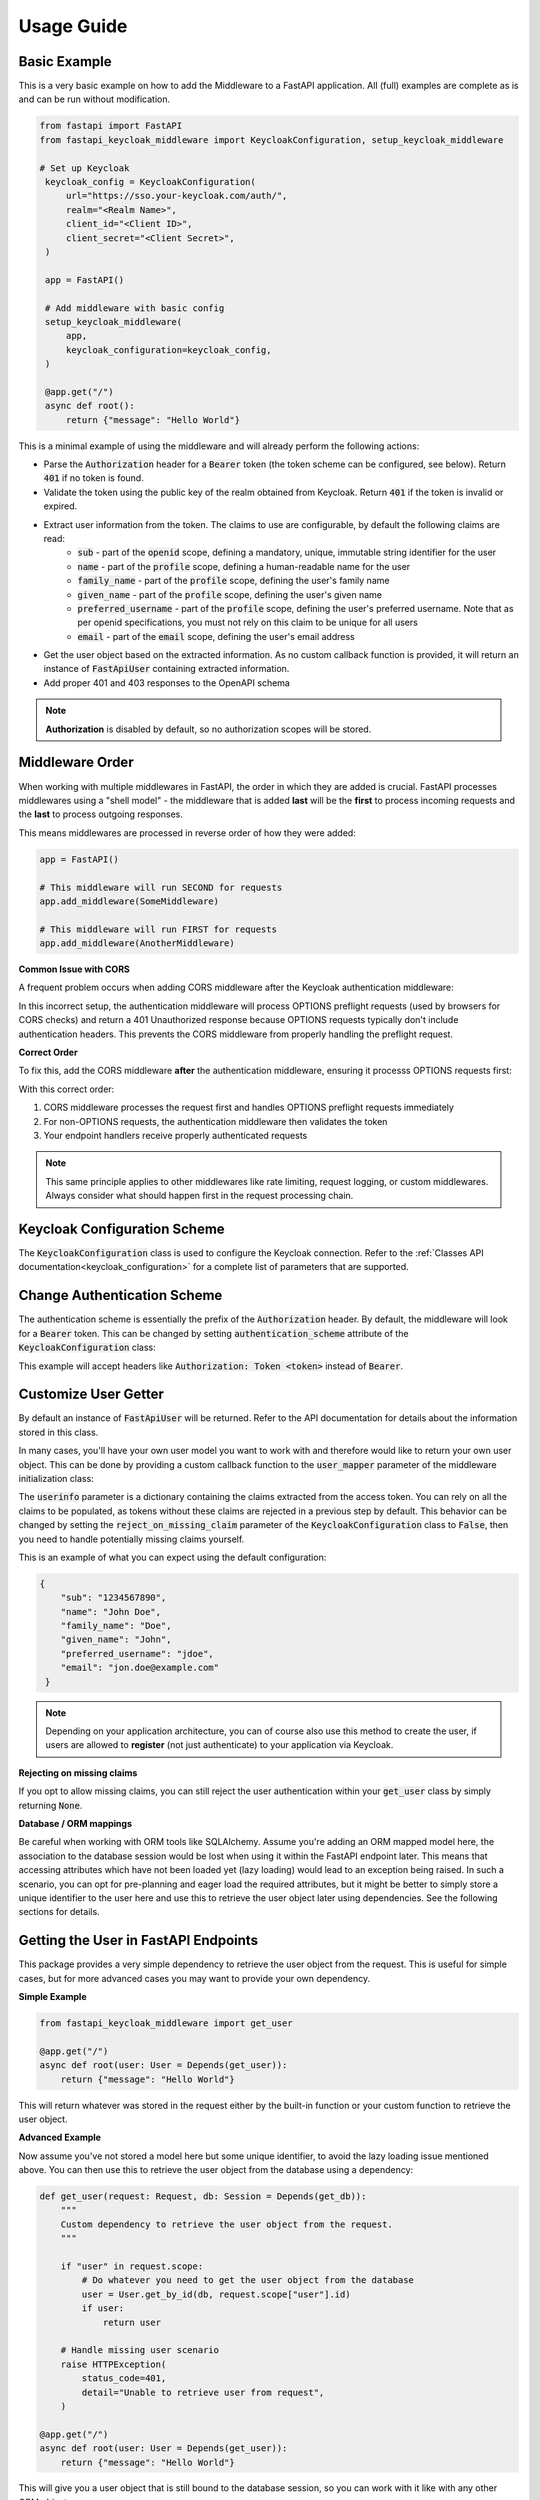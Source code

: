 .. _usage:

Usage Guide
===========

Basic Example
^^^^^^^^^^^^^

This is a very basic example on how to add the Middleware to a FastAPI application. All (full) examples are complete as is and can be run without modification.

.. code-block:: python

   from fastapi import FastAPI
   from fastapi_keycloak_middleware import KeycloakConfiguration, setup_keycloak_middleware

   # Set up Keycloak
    keycloak_config = KeycloakConfiguration(
        url="https://sso.your-keycloak.com/auth/",
        realm="<Realm Name>",
        client_id="<Client ID>",
        client_secret="<Client Secret>",
    )

    app = FastAPI()

    # Add middleware with basic config
    setup_keycloak_middleware(
        app,
        keycloak_configuration=keycloak_config,
    )

    @app.get("/")
    async def root():
        return {"message": "Hello World"}


This is a minimal example of using the middleware and will already perform the following actions:

* Parse the :code:`Authorization` header for a :code:`Bearer` token (the token scheme can be configured, see below). Return :code:`401` if no token is found.
* Validate the token using the public key of the realm obtained from Keycloak. Return :code:`401` if the token is invalid or expired.
* Extract user information from the token. The claims to use are configurable, by default the following claims are read:
   * :code:`sub` - part of the :code:`openid` scope, defining a mandatory, unique, immutable string identifier for the user
   * :code:`name` - part of the :code:`profile` scope, defining a human-readable name for the user
   * :code:`family_name` - part of the :code:`profile` scope, defining the user's family name
   * :code:`given_name` - part of the :code:`profile` scope, defining the user's given name
   * :code:`preferred_username` - part of the :code:`profile` scope, defining the user's preferred username. Note that as per openid specifications, you must not rely on this claim to be unique for all users
   * :code:`email` - part of the :code:`email` scope, defining the user's email address
* Get the user object based on the extracted information. As no custom callback function is provided, it will return an instance of :code:`FastApiUser` containing extracted information.
* Add proper 401 and 403 responses to the OpenAPI schema

.. note::
   **Authorization** is disabled by default, so no authorization scopes will be stored.

Middleware Order
^^^^^^^^^^^^^^^^

When working with multiple middlewares in FastAPI, the order in which they are added is crucial. FastAPI processes middlewares using a "shell model" - the middleware that is added **last** will be the **first** to process incoming requests and the **last** to process outgoing responses.

This means middlewares are processed in reverse order of how they were added:

.. code-block:: python

    app = FastAPI()
    
    # This middleware will run SECOND for requests
    app.add_middleware(SomeMiddleware)
    
    # This middleware will run FIRST for requests  
    app.add_middleware(AnotherMiddleware)

**Common Issue with CORS**

A frequent problem occurs when adding CORS middleware after the Keycloak authentication middleware:

.. code-block:: python
    :caption: ❌ Problematic order

    app = FastAPI()
    
    # Adding CORS after auth first - THIS CAUSES ISSUES!
    app.add_middleware(
        CORSMiddleware,
        allow_origins=["*"],
        allow_credentials=True,
        allow_methods=["*"],
        allow_headers=["*"],
    )
    
    # Add Keycloak middleware second
    setup_keycloak_middleware(
        app,
        keycloak_configuration=keycloak_config,
    )

In this incorrect setup, the authentication middleware will process OPTIONS preflight requests
(used by browsers for CORS checks) and return a 401 Unauthorized response because OPTIONS requests
typically don't include authentication headers. This prevents the CORS middleware from properly
handling the preflight request.

**Correct Order**

To fix this, add the CORS middleware **after** the authentication middleware, ensuring it processs OPTIONS requests first:

.. code-block:: python
    :caption: ✅ Correct order

    app = FastAPI()
    
    # Add Keycloak middleware first
    setup_keycloak_middleware(
        app,
        keycloak_configuration=keycloak_config,
    )
    
    # Add CORS middleware last (so it runs first for requests)
    app.add_middleware(
        CORSMiddleware,
        allow_origins=["*"],
        allow_credentials=True,
        allow_methods=["*"],
        allow_headers=["*"],
    )

With this correct order:

1. CORS middleware processes the request first and handles OPTIONS preflight requests immediately
2. For non-OPTIONS requests, the authentication middleware then validates the token
3. Your endpoint handlers receive properly authenticated requests

.. note::
   This same principle applies to other middlewares like rate limiting, request logging, or custom middlewares. Always consider what should happen first in the request processing chain.

Keycloak Configuration Scheme
^^^^^^^^^^^^^^^^^^^^^^^^^^^^^

The :code:`KeycloakConfiguration` class is used to configure the Keycloak connection. Refer to the :ref:`Classes API documentation<keycloak_configuration>` for a complete list of parameters that are supported.

Change Authentication Scheme
^^^^^^^^^^^^^^^^^^^^^^^^^^^^

The authentication scheme is essentially the prefix of the :code:`Authorization` header. By default, the middleware will look for a :code:`Bearer` token. This can be changed by setting :code:`authentication_scheme` attribute of the :code:`KeycloakConfiguration` class:

.. code-block:: python
   :emphasize-lines: 7

    # Set up Keycloak
    keycloak_config = KeycloakConfiguration(
        url="https://sso.your-keycloak.com/auth/",
        realm="<Realm Name>",
        client_id="<Client ID>",
        client_secret="<Client Secret>",
        authentication_scheme="Token"
    )

This example will accept headers like :code:`Authorization: Token <token>` instead of :code:`Bearer`.

Customize User Getter
^^^^^^^^^^^^^^^^^^^^^

By default an instance of :code:`FastApiUser` will be returned. Refer to the API documentation for details about the information stored in this class.

In many cases, you'll have your own user model you want to work with and therefore would like to return your own user object. This can be done by providing a custom callback function to the :code:`user_mapper` parameter of the middleware initialization class:

.. code-block:: python
   :emphasize-lines: 1,2,3,9

   async def map_user(userinfo: typing.Dict[str, typing.Any]) -> User:
       # Do something with the userinfo
       return User()

    # Add middleware with basic config
    setup_keycloak_middleware(
        app,
        keycloak_configuration=keycloak_config,
        user_mapper=map_user,
    )

The :code:`userinfo` parameter is a dictionary containing the claims extracted from the access token. You can rely on all the claims to be populated, as tokens without these claims are rejected in a previous step by default. This behavior can be changed by setting the :code:`reject_on_missing_claim` parameter of the :code:`KeycloakConfiguration` class to :code:`False`, then you need to handle potentially missing claims yourself.

This is an example of what you can expect using the default configuration:

.. code-block:: json

   {
       "sub": "1234567890",
       "name": "John Doe",
       "family_name": "Doe",
       "given_name": "John",
       "preferred_username": "jdoe",
       "email": "jon.doe@example.com"
    }

.. note::
   Depending on your application architecture, you can of course also use this method to create the user, if users are allowed to **register** (not just authenticate) to your application via Keycloak.

**Rejecting on missing claims**

If you opt to allow missing claims, you can still reject the user authentication within your :code:`get_user` class by simply returning :code:`None`.

**Database / ORM mappings**

Be careful when working with ORM tools like SQLAlchemy. Assume you're adding an ORM mapped model here, the association to the database session would be lost when using it within the FastAPI endpoint later. This means that accessing attributes which have not been loaded yet (lazy loading) would lead to an exception being raised. In such a scenario, you can opt for pre-planning and eager load the required attributes, but it might be better to simply store a unique identifier to the user here and use this to retrieve the user object later using dependencies. See the following sections for details.

Getting the User in FastAPI Endpoints
^^^^^^^^^^^^^^^^^^^^^^^^^^^^^^^^^^^^^

This package provides a very simple dependency to retrieve the user object from the request. This is useful for simple cases, but for more advanced cases you may want to provide your own dependency.

**Simple Example**

.. code-block:: python

    from fastapi_keycloak_middleware import get_user

    @app.get("/")
    async def root(user: User = Depends(get_user)):
        return {"message": "Hello World"}

This will return whatever was stored in the request either by the built-in function or your custom function to retrieve the user object.

**Advanced Example**

Now assume you've not stored a model here but some unique identifier, to avoid the lazy loading issue mentioned above. You can then use this to retrieve the user object from the database using a dependency:

.. code-block:: python

    def get_user(request: Request, db: Session = Depends(get_db)):
        """
        Custom dependency to retrieve the user object from the request.
        """

        if "user" in request.scope:
            # Do whatever you need to get the user object from the database
            user = User.get_by_id(db, request.scope["user"].id)
            if user:
                return user

        # Handle missing user scenario
        raise HTTPException(
            status_code=401,
            detail="Unable to retrieve user from request",
        )

    @app.get("/")
    async def root(user: User = Depends(get_user)):
        return {"message": "Hello World"}

This will give you a user object that is still bound to the database session, so you can work with it like with any other ORM object.

.. note::
    :code:`get_db` is assumed to be an existing dependency to retrieve a Session to your database.

Modify Extracted Claims
^^^^^^^^^^^^^^^^^^^^^^^

You can also configure the class to extract other / additional claims from the token and pass it to the :code:`user_mapper` function:

.. code-block:: python
   :emphasize-lines: 7

    # Set up Keycloak
    keycloak_config = KeycloakConfiguration(
        url="https://sso.your-keycloak.com/auth/",
        realm="<Realm Name>",
        client_id="<Client ID>",
        client_secret="<Client Secret>",
        claims=["sub", "name", "email", "your-claim"], # Modify claims
        reject_on_missing_claim=False, # Control behaviour when claims are missing
    )

Swagger UI Integration
^^^^^^^^^^^^^^^^^^^^^^

It is also possible to configure the Swagger UI to display endpoints being protected by this middleware correctly
and handle authentication to test the endpoints. This has not been in place in earlier versions, so it is disabled
by default for now.

To enable this feature, you need to set :code:`add_swagger_auth` flag to :code:`True` when configuring the middleware.
Also, it is recommended to setup a separate Keycloak client for this purpose, as it should be a public client. This
separate client is then configured using the :code:`swagger_client_id`  parameter of :code:`KeycloakConfiguration`.

.. code-block:: python
   :emphasize-lines: 6,7,8,9,15

    keycloak_config = KeycloakConfiguration(
        url="https://sso.your-keycloak.com/auth/",
        realm="<Realm Name>",
        client_id="<Client ID>",
        client_secret="<Client Secret>",
        swagger_client_id="<Swagger Client ID>",
        swagger_auth_scopes=["openid", "profile"], # Optional
        swagger_auth_pkce=True, # Optional
        swagger_scheme_name="keycloak" # Optional
    )

    setup_keycloak_middleware(
        app,
        keycloak_configuration=keycloak_config,
        add_swagger_auth=True
    )

There are four more parameters that can be used to customize the Swagger UI integration:

* :code:`swagger_openId_base_url` - The base URL for the OpenID Connect configuration that will be used by the Swagger UI. It is explained in this `Github Issue <https://github.com/waza-ari/fastapi-keycloak-middleware/issues/65>`_. This parameter allows you to specify a different base URL than the one in keycloak_configuration.url. This is particularly useful in Docker container scenarios where the internal and external URLs differ. Defaults to using the keycloak_configuration.url.
* :code:`swagger_auth_scopes` - The scopes that should be selected by default when hitting the Authorize button in Swagger UI. Defaults to :code:`['openid', 'profile']`
* :code:`swagger_auth_pkce` - Whether to use PKCE for the Swagger UI client. Defaults to :code:`True`. It is recommended to use Authorization Code Flow with PKCE for public clients instead of implicit flow. In Keycloak, this flow is called "Standard flow"
* :code:`swagger_scheme_name` - The name of the OpenAPI security scheme. Usually there is no need to change this.

Full Example
^^^^^^^^^^^^

Everything combined might look like the following. Important note: the KeycloakConfiguration.verify attribute maps to the 
[KeycloakOpenID](https://github.com/marcospereirampj/python-keycloak/blob/5957607ad07536b94d878c3ce5d403c212b35220/src/keycloak/keycloak_openid.py#L62) verify
attribute, which must be the True or False bool or the str path to the CA bundle used for the cert. The default KeycloakConfiguration.verify value is True.

.. code-block:: python

    from fastapi import FastAPI
    from fastapi_keycloak_middleware import KeycloakConfiguration, setup_keycloak_middleware

    # Set up Keycloak connection
    keycloak_config = KeycloakConfiguration(
        url="https://sso.your-keycloak.com/auth/",
        realm="<Realm Name>",
        client_id="<Client ID>",
        client_secret="<Client Secret>",
        claims=["sub", "name", "email", "your-claim"], # Modify claims
        reject_on_missing_claim=False, # Control behaviour when claims are missing
        verify="<Path to CA File>/ca.pem" # Can be True, False or the path to the CA file used to sign certs
    )

    async def map_user(userinfo: typing.Dict[str, typing.Any]) -> User:
        """
        Map userinfo extracted from the claim
        to something you can use in your application.

        You could
        - Verify user presence in your database
        - Create user if it doesn't exist (depending on your application architecture)
        """
       user = make_sure_user_exists(userinfo) # Replace with your logic
       return user

    def get_user(request: Request, db: Session = Depends(get_db)):
        """
        Custom dependency to retrieve the user object from the request.
        """

        if "user" in request.scope:
            # Do whatever you need to get the user object from the database
            user = User.get_by_id(db, request.scope["user"].id)
            if user:
                return user

        # Handle missing user scenario
        raise HTTPException(
            status_code=401,
            detail="Unable to retrieve user from request",
        )

    app = FastAPI()

    # Add middleware with basic config
    setup_keycloak_middleware(
        app,
        keycloak_configuration=keycloak_config,
        user_mapper=map_user,
    )

    @app.get("/")
    async def root(user: User = Depends(get_user)):
        return {"message": "Hello World"}
